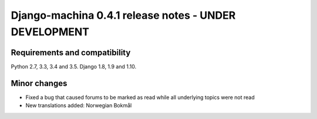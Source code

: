 ######################################################
Django-machina 0.4.1 release notes - UNDER DEVELOPMENT
######################################################

Requirements and compatibility
------------------------------

Python 2.7, 3.3, 3.4 and 3.5. Django 1.8, 1.9 and 1.10.

Minor changes
-------------

* Fixed a bug that caused forums to be marked as read while all underlying topics were not read
* New translations added: Norwegian Bokmål
